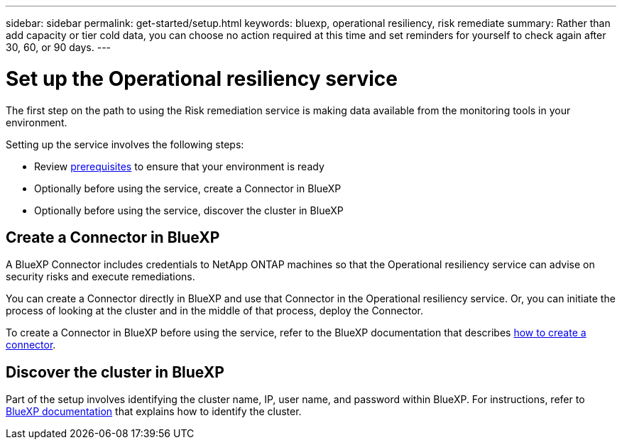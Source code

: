 ---
sidebar: sidebar
permalink: get-started/setup.html
keywords: bluexp, operational resiliency, risk remediate
summary: Rather than add capacity or tier cold data, you can choose no action required at this time and set reminders for yourself to check again after 30, 60, or 90 days.  
---

= Set up the Operational resiliency service
:hardbreaks:
:icons: font
:imagesdir: ../media/get-started/

[.lead]
The first step on the path to using the Risk remediation service is making data available from the monitoring tools in your environment. 

Setting up the service involves the following steps: 

* Review link:../get-started/prerequisites.html[prerequisites] to ensure that your environment is ready
* Optionally  before using the service, create a Connector in BlueXP
* Optionally before using the service, discover the cluster in BlueXP

== Create a Connector in BlueXP
A BlueXP Connector includes credentials to NetApp ONTAP machines so that the Operational resiliency service can advise on security risks and execute remediations.

You can create a Connector directly in BlueXP and use that Connector in the Operational resiliency service. Or, you can initiate the process of looking at the cluster and in the middle of that process, deploy the Connector. 

To create a Connector in BlueXP before using the service, refer to the BlueXP documentation that describes https://docs.netapp.com/us-en/cloud-manager-setup-admin/concept-connectors.html[how to create a connector]. 


== Discover the cluster in BlueXP 

Part of the setup involves identifying the cluster name, IP, user name, and password within BlueXP. For instructions, refer to https://docs.netapp.com/us-en/cloud-manager-setup-admin/index.html[BlueXP documentation] that explains how to identify the cluster.

